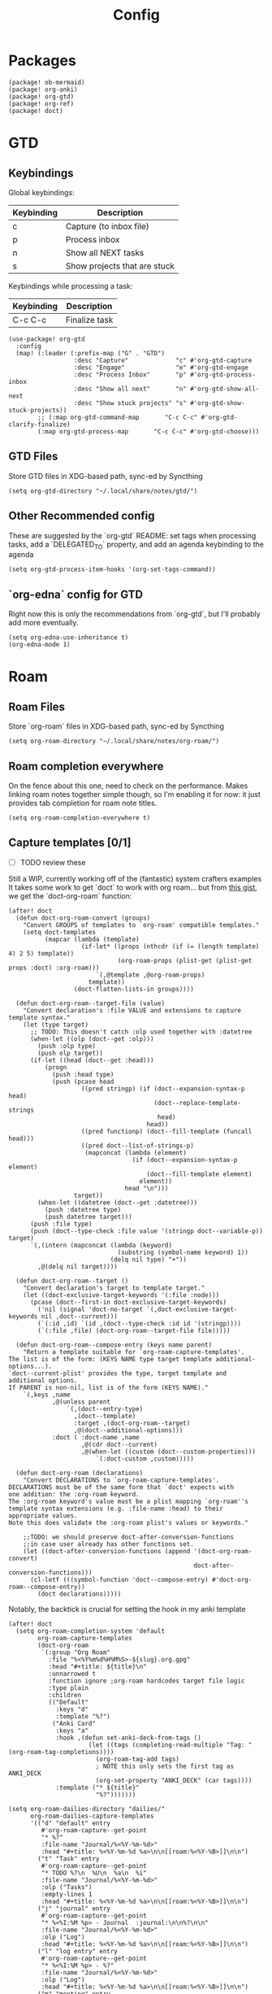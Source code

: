 #+TITLE: Config
* Packages
#+begin_src elisp :tangle packages.el
(package! ob-mermaid)
(package! org-anki)
(package! org-gtd)
(package! org-ref)
(package! doct)
#+end_src

* GTD
** Keybindings
Global keybindings:
| Keybinding | Description                  |
|------------+------------------------------|
| c          | Capture (to inbox file)      |
| p          | Process inbox                |
| n          | Show all NEXT tasks          |
| s          | Show projects that are stuck |
Keybindings while processing a task:
| Keybinding | Description   |
|------------+---------------|
| C-c C-c    | Finalize task |
#+begin_src elisp
(use-package! org-gtd
  :config
  (map! (:leader (:prefix-map ("G" . "GTD")
                  :desc "Capture"             "c" #'org-gtd-capture
                  :desc "Engage"              "e" #'org-gtd-engage
                  :desc "Process Inbox"       "p" #'org-gtd-process-inbox
                  :desc "Show all next"       "n" #'org-gtd-show-all-next
                  :desc "Show stuck projects" "s" #'org-gtd-show-stuck-projects))
        ;; (:map org-gtd-command-map       "C-c C-c" #'org-gtd-clarify-finalize)
        (:map org-gtd-process-map       "C-c C-c" #'org-gtd-choose)))
#+end_src
** GTD Files
Store GTD files in XDG-based path, sync-ed by Syncthing
#+begin_src elisp
(setq org-gtd-directory "~/.local/share/notes/gtd/")
#+end_src
** Other Recommended config
These are suggested by the `org-gtd` README: set tags when processing tasks, add a `DELEGATED_TO` property, and add an agenda keybinding to the agenda
#+begin_src elisp
(setq org-gtd-process-item-hooks '(org-set-tags-command))
#+end_src
** `org-edna` config for GTD
Right now this is only the recommendations from `org-gtd`, but I'll probably add more eventually.
#+begin_src elisp
(setq org-edna-use-inheritance t)
(org-edna-mode 1)
#+end_src
* Roam
** Roam Files
Store `org-roam` files in XDG-based path, sync-ed by Syncthing
#+begin_src elisp
(setq org-roam-directory "~/.local/share/notes/org-roam/")
#+end_src
** Roam completion everywhere
On the fence about this one, need to check on the performance. Makes linking roam notes together simple though, so I'm enabling it for now: it just provides tab completion for roam note titles.
#+begin_src elisp
(setq org-roam-completion-everywhere t)
#+end_src
** Capture templates [0/1]
- [ ] TODO review these
Still a WIP, currently working off of the (fantastic) system crafters examples
It takes some work to get `doct` to work with org roam... but from [[https://gist.github.com/vherrmann/f9b21eeea7d7c9123dc400a30599d50d][this gist]], we get the `doct-org-roam` function:
#+begin_src elisp
(after! doct
  (defun doct-org-roam-convert (groups)
    "Convert GROUPS of templates to `org-roam' compatible templates."
    (setq doct-templates
          (mapcar (lambda (template)
                    (if-let* ((props (nthcdr (if (= (length template) 4) 2 5) template))
                              (org-roam-props (plist-get (plist-get props :doct) :org-roam)))
                        `(,@template ,@org-roam-props)
                      template))
                  (doct-flatten-lists-in groups))))

  (defun doct-org-roam--target-file (value)
    "Convert declaration's :file VALUE and extensions to capture template syntax."
    (let (type target)
      ;; TODO: This doesn't catch :olp used together with :datetree
      (when-let ((olp (doct--get :olp)))
        (push :olp type)
        (push olp target))
      (if-let ((head (doct--get :head)))
          (progn
            (push :head type)
            (push (pcase head
                    ((pred stringp) (if (doct--expansion-syntax-p head)
                                        (doct--replace-template-strings
                                         head)
                                      head))
                    ((pred functionp) (doct--fill-template (funcall head)))
                    ((pred doct--list-of-strings-p)
                     (mapconcat (lambda (element)
                                  (if (doct--expansion-syntax-p element)
                                      (doct--fill-template element)
                                    element))
                                head "\n")))
                  target))
        (when-let ((datetree (doct--get :datetree)))
          (push :datetree type)
          (push datetree target)))
      (push :file type)
      (push (doct--type-check :file value '(stringp doct--variable-p)) target)
      `(,(intern (mapconcat (lambda (keyword)
                              (substring (symbol-name keyword) 1))
                            (delq nil type) "+"))
        ,@(delq nil target))))

  (defun doct-org-roam--target ()
    "Convert declaration's target to template target."
    (let ((doct-exclusive-target-keywords '(:file :node)))
      (pcase (doct--first-in doct-exclusive-target-keywords)
        ('nil (signal 'doct-no-target `(,doct-exclusive-target-keywords nil ,doct--current)))
        (`(:id ,id) `(id ,(doct--type-check :id id '(stringp))))
        (`(:file ,file) (doct-org-roam--target-file file)))))

  (defun doct-org-roam--compose-entry (keys name parent)
    "Return a template suitable for `org-roam-capture-templates'.
The list is of the form: (KEYS NAME type target template additional-options...).
`doct--current-plist' provides the type, target template and additional options.
If PARENT is non-nil, list is of the form (KEYS NAME)."
    `(,keys ,name
            ,@(unless parent
                `(,(doct--entry-type)
                  ,(doct--template)
                  :target ,(doct-org-roam--target)
                  ,@(doct--additional-options)))
            :doct ( :doct-name ,name
                    ,@(cdr doct--current)
                    ,@(when-let ((custom (doct--custom-properties)))
                        `(:doct-custom ,custom)))))

  (defun doct-org-roam (declarations)
    "Convert DECLARATIONS to `org-roam-capture-templates'.
DECLARATIONS must be of the same form that `doct' expects with
one addition: the :org-roam keyword.
The :org-roam keyword's value must be a plist mapping `org-roam''s
template syntax extensions (e.g. :file-name :head) to their appropriate values.
Note this does validate the :org-roam plist's values or keywords."

    ;;TODO: we should preserve doct-after-conversion-functions
    ;;in case user already has other functions set.
    (let ((doct-after-conversion-functions (append '(doct-org-roam-convert)
                                                   doct-after-conversion-functions)))
      (cl-letf (((symbol-function 'doct--compose-entry) #'doct-org-roam--compose-entry))
        (doct declarations)))))
#+end_src
Notably, the backtick is crucial for setting the hook in my anki template
#+begin_src elisp
(after! doct
  (setq org-roam-completion-system 'default
        org-roam-capture-templates
        (doct-org-roam
         `(:group "Org Roam"
           :file "%<%Y%m%d%H%M%S>-${slug}.org.gpg"
           :head "#+title: ${title}\n"
           :unnarrowed t
           :function ignore ;org-roam hardcodes target file logic
           :type plain
           :children
           (("Default"
             :keys "d"
             :template "%?")
            ("Anki Card"
             :keys "a"
             :hook ,(defun set-anki-deck-from-tags ()
                      (let ((tags (completing-read-multiple "Tag: " (org-roam-tag-completions))))
                        (org-roam-tag-add tags)
                        ; NOTE this only sets the first tag as ANKI_DECK
                        (org-set-property "ANKI_DECK" (car tags))))
             :template ("* ${title}"
                        "%?")))))))

(setq org-roam-dailies-directory "dailies/"
      org-roam-dailies-capture-templates
      '(("d" "default" entry
         #'org-roam-capture--get-point
         "* %?"
         :file-name "Journal/%<%Y-%m-%d>"
         :head "#+title: %<%Y-%m-%d %a>\n\n[[roam:%<%Y-%B>]]\n\n")
        ("t" "Task" entry
         #'org-roam-capture--get-point
         "* TODO %?\n  %U\n  %a\n  %i"
         :file-name "Journal/%<%Y-%m-%d>"
         :olp ("Tasks")
         :empty-lines 1
         :head "#+title: %<%Y-%m-%d %a>\n\n[[roam:%<%Y-%B>]]\n\n")
        ("j" "journal" entry
         #'org-roam-capture--get-point
         "* %<%I:%M %p> - Journal  :journal:\n\n%?\n\n"
         :file-name "Journal/%<%Y-%m-%d>"
         :olp ("Log")
         :head "#+title: %<%Y-%m-%d %a>\n\n[[roam:%<%Y-%B>]]\n\n")
        ("l" "log entry" entry
         #'org-roam-capture--get-point
         "* %<%I:%M %p> - %?"
         :file-name "Journal/%<%Y-%m-%d>"
         :olp ("Log")
         :head "#+title: %<%Y-%m-%d %a>\n\n[[roam:%<%Y-%B>]]\n\n")
        ("m" "meeting" entry
         #'org-roam-capture--get-point
         "* %<%I:%M %p> - %^{Meeting Title}  :meetings:\n\n%?\n\n"
         :file-name "Journal/%<%Y-%m-%d>"
         :olp ("Log")
         :head "#+title: %<%Y-%m-%d %a>\n\n[[roam:%<%Y-%B>]]\n\n")))
#+end_src
* Reference [0/1]
- [ ] TODO change these to relative paths
- [ ] TODO set up ebib (the [[a][spacemacs bibtex layer]] should be helpful)
Use org-ref and bibtex for bibliographic references
#+begin_src elisp
(use-package! org-ref
  :config
  (setq bibtex-completion-bibliography "/Users/pakelley/.local/share/bibtex/references.bib"
        bibtex-completion-library-path "/Users/pakelley/.local/share/bibtex/pdfs/"
        bibtex-completion-notes-path "/Users/pakelley/.local/share/bibtex/notes.org")
  (setq reftex-default-bibliography '("/Users/pakelley/.local/share/bibtex/references.bib"))
  (setq org-ref-default-bibliography '("/Users/pakelley/.local/share/bibtex/references.bib")
        org-ref-pdf-directory "/Users/pakelley/.local/share/bibtex/pdfs/"
        org-ref-bibliography-notes "/Users/pakelley/.local/share/bibtex/notes.org"))
#+end_src
* Todos
** Todo keywords [0/1]
- [ ] TODO: do I need both `CANCELLED` and `TRASH`?
The sequence of stages my tasks go through. See the [[https://orgmode.org/manual/Tracking-TODO-state-changes.html][org manual]] for more info, but `!` gives a timestamp, `@` lets you leave a note when transitioning through that state, and `/` denotes whether the other symbols happen when transitioning in vs out of the state (before `/` is for transitioning into the state, which is the default).
- TODO: on the agenda, but not something to immediately work on
- NEXT: something I can immediately pick up
- WAIT: blocked by something, don't even consider it a todo until it's unblocked
- DONE: finished, congrats
- CANCELLED: decided not to do this while working on it
- TRASH: decided not to do this while prioritizing
#+begin_src elisp
(setq org-todo-keywords
      '((sequence "NEXT(n)" "TODO(t!)" "WAIT(w@/!)" "|" "DONE(d!)" "CANCELED(c@!)" "TRASH(r!)")))
(setq org-todo-keyword-faces
      '(("NEXT" . (:foreground "#f0dfaf" :weight bold))
        ("WAIT" . (:foreground "#dc8cc3" :weight bold))
        ("CANCELED" . (:foreground "#8cd0d3" :weight bold))
        ("TRASH" . (:foreground "#dfaf8f" :weight bold))))
#+end_src
* Capture
** Quick keybinding
#+begin_src elisp
(define-key global-map "\C-cc" 'org-capture)
#+end_src
** Capture Templates [0/1]
See the [[https://orgmode.org/manual/Template-expansion.html][template expansion docs]] for more info on the syntax here
Appending to existing templates to keep project templates
- [ ] figure out where existing templates are coming from, and migrate useful ones here
#+begin_src elisp
;; (setq org-capture-templates
;;       ((doct '(("Inbox"
;;                 :keys "i"
;;                 :file "~/.local/share/notes/gtd/inbox.org"
;;                 :template "* %?")))))
(after! doct
  (setq org-capture-templates
        (append org-capture-templates
                (doct '(("Inbox"
                         :keys "i"
                         :file "~/.local/share/notes/gtd/inbox.org"
                         :datetree t
                         :template ("* %?"
                                    "%U"
                                    "  %i")
                         :kill-buffer t)
                        ("Meeting"
                         :keys "m"
                         :children
                         (("Retro"
                           :keys "r"
                           :file "~/.local/share/notes/meetings/retro.org"
                           :datetree t
                           :template ("* %?"
                                      "  %i"
                                      "  %a")
                           :kill-buffer t)))
                        (:group "Reference"
                         :file "~/.local/share/notes/reference/capture.org"
                         :template "* %?"
                         :children
                         (("Food"
                           :keys "f"
                           :children
                           (("Recipe"     :keys "r" :olp ("Recipes"))
                            ("Cocktail"   :keys "c" :olp ("Cocktails"))
                            ("Restaurant" :keys "s" :olp ("Restaurants"))))
                          ("Media" :keys "e"
                           :children
                           (("Movie"   :keys "m" :olp ("Movies"))
                            ("Show"    :keys "s" :olp ("Shows"))
                            ("Book"    :keys "b" :olp ("Books"))
                            ("Article" :keys "a" :olp ("Articles"))
                            ("Album"   :keys "l" :olp ("Albums"))))
                          ("Repo" :keys "r" :olp ("Repos")))))))))
#+end_src
* Agenda
** Always include clockreport mode
This gives some useful summary info about time spent on tasks from the agenda, when you have the discipline to use org's clock features.
#+begin_src elisp
(setq org-agenda-start-with-clockreport-mode t)
#+end_src
** Clockreport format [0/1]
- [ ] TODO revisit this (I think I have it set up for org-pomodoro, but can't remember anymore)
#+begin_src elisp
(setq org-agenda-clockreport-parameter-plist
      '(:link t :maxlevel 2 :formula "$5=$3+$4;t::$6=ceil($5*60/25);N"))
#+end_src
* Deft
#+begin_src elisp
(setq deft-directory "~/.local/share/notes")
(setq deft-recursive t)
#+end_src
* General
** Notes directory
Top-level note directory, synced with Syncthing
#+begin_src elisp
(setq org-directory "~/.local/share/notes")
#+end_src
** Render latex fragments when opening org file
#+begin_src elisp
(setq org-startup-with-latex-preview t)
#+end_src
** Word wrap
Commenting this out for now; doom seems to do a good job of this on its own
#+begin_src elisp
;(setq org-startup-truncated nil)
;(setq org-startup-indented t)
#+end_src
** Refile
Commenting this out for now, unless I decide I need it
#+begin_src elisp
;(setq org-refile-targets
;      '((nil :maxlevel . 3)
;        (org-agenda-files :maxlevel . 3)))
#+end_src
* Babel [0/1]
- [ ] TODO revisit these
** Confirm evaluate
Don't prompt me to confirm every time I want to evaluate a block
#+begin_src elisp
(setq org-confirm-babel-evaluate nil)
#+end_src
** Inline images
Display/udate images in the buffer after I evaluate a block
#+begin_src elisp
(add-hook 'org-babel-after-execute-hook 'org-display-inline-images 'append)
#+end_src
** Mermaid
Use [[https://mermaid-js.github.io/mermaid/#/][mermaid.js]] to generate diagrams in org files (rendered by babel)
Notably, you'll need to install [[https://github.com/mermaid-js/mermaid-cli][mermaid-cli]].
#+begin_src elisp
(use-package! ob-mermaid
  :config
  (setq ob-mermaid-cli-path "/usr/local/bin/mmdc"))
#+end_src
* Pomodoro [0/1]
- [ ] TODO review this
#+begin_src elisp
(setq org-pomodoro-length 40)
(setq org-pomodoro-short-break-length 10)
(setq org-pomodoro-long-break-length 20)
(setq org-pomodoro-play-sounds 0)
;(setq alert-default-style 'growl)
#+end_src
* Tags [0/1]
- [ ] TODO figure out a better way of updating this
#+begin_src elisp
(setq org-tag-alist
      '(
        ("Configuration")
        ; GTD
        (:startgrouptag)
        ("GTD")
        (:grouptags)
        ("Control")
        ("Persp")
        (:endgrouptag)
        (:startgrouptag)
        ("Control")
        (:grouptags)
        ("Context")
        ("Task")
        (:endgrouptag)
        ("Circuit Theory")))
#+end_src
